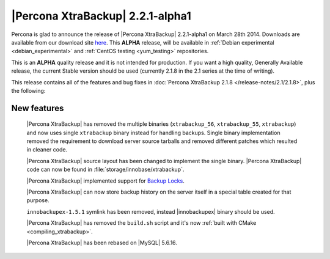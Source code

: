 =======================================
 |Percona XtraBackup| 2.2.1-alpha1
=======================================

Percona is glad to announce the release of |Percona XtraBackup| 2.2.1-alpha1 on March 28th 2014. Downloads are available from our download site `here <http://www.percona.com/downloads/XtraBackup/2.2.1/>`_. This **ALPHA** release, will be available in :ref:`Debian experimental <debian_experimental>` and :ref:`CentOS testing <yum_testing>` repositories. 

This is an **ALPHA** quality release and it is not intended for production. If you want a high quality, Generally Available release, the current Stable version should be used (currently 2.1.8 in the 2.1 series at the time of writing).

This release contains all of the features and bug fixes in :doc:`Percona XtraBackup 2.1.8 </release-notes/2.1/2.1.8>`, plus the following:

New features
------------

 |Percona XtraBackup| has removed the multiple binaries (``xtrabackup_56``, ``xtrabackup_55``, ``xtrabackup``) and now uses single ``xtrabackup`` binary instead for handling backups. Single binary implementation removed the requirement to download server source tarballs and removed different patches which resulted in cleaner code.
 
 |Percona XtraBackup| source layout has been changed to implement the single binary. |Percona XtraBackup| code can now be found in :file:`storage/innobase/xtrabackup`.

 |Percona XtraBackup| implemented support for `Backup Locks <http://www.percona.com/doc/percona-server/5.6/management/backup_locks.html#backup-locks>`_.

 |Percona XtraBackup| can now store backup history on the server itself in a special table created for that purpose. 

 ``innobackupex-1.5.1`` symlink has been removed, instead |innobackupex| binary should be used.

 |Percona XtraBackup| has removed the ``build.sh`` script and it's now :ref:`built with CMake <compiling_xtrabackup>`. 

 |Percona XtraBackup| has been rebased on |MySQL| 5.6.16.

 

